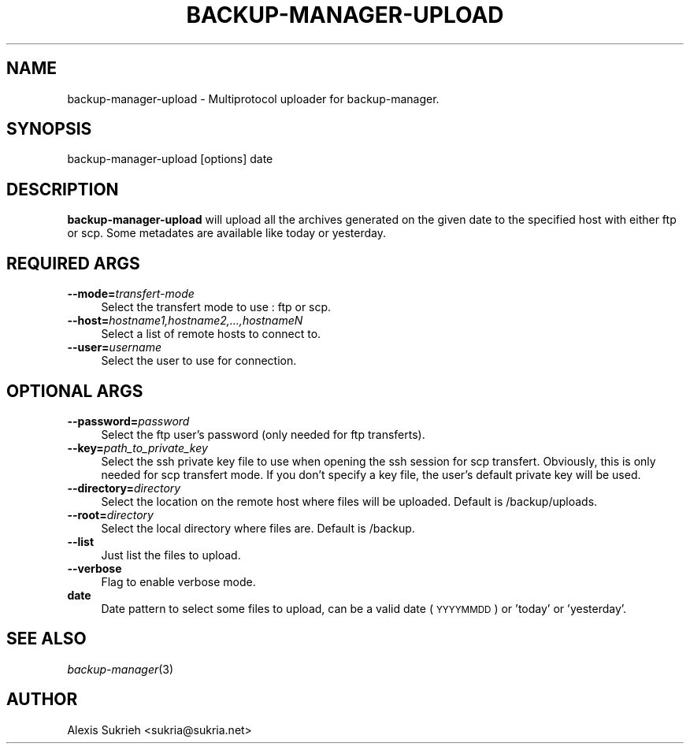 .\" Automatically generated by Pod::Man v1.37, Pod::Parser v1.3
.\"
.\" Standard preamble:
.\" ========================================================================
.de Sh \" Subsection heading
.br
.if t .Sp
.ne 5
.PP
\fB\\$1\fR
.PP
..
.de Sp \" Vertical space (when we can't use .PP)
.if t .sp .5v
.if n .sp
..
.de Vb \" Begin verbatim text
.ft CW
.nf
.ne \\$1
..
.de Ve \" End verbatim text
.ft R
.fi
..
.\" Set up some character translations and predefined strings.  \*(-- will
.\" give an unbreakable dash, \*(PI will give pi, \*(L" will give a left
.\" double quote, and \*(R" will give a right double quote.  | will give a
.\" real vertical bar.  \*(C+ will give a nicer C++.  Capital omega is used to
.\" do unbreakable dashes and therefore won't be available.  \*(C` and \*(C'
.\" expand to `' in nroff, nothing in troff, for use with C<>.
.tr \(*W-|\(bv\*(Tr
.ds C+ C\v'-.1v'\h'-1p'\s-2+\h'-1p'+\s0\v'.1v'\h'-1p'
.ie n \{\
.    ds -- \(*W-
.    ds PI pi
.    if (\n(.H=4u)&(1m=24u) .ds -- \(*W\h'-12u'\(*W\h'-12u'-\" diablo 10 pitch
.    if (\n(.H=4u)&(1m=20u) .ds -- \(*W\h'-12u'\(*W\h'-8u'-\"  diablo 12 pitch
.    ds L" ""
.    ds R" ""
.    ds C` ""
.    ds C' ""
'br\}
.el\{\
.    ds -- \|\(em\|
.    ds PI \(*p
.    ds L" ``
.    ds R" ''
'br\}
.\"
.\" If the F register is turned on, we'll generate index entries on stderr for
.\" titles (.TH), headers (.SH), subsections (.Sh), items (.Ip), and index
.\" entries marked with X<> in POD.  Of course, you'll have to process the
.\" output yourself in some meaningful fashion.
.if \nF \{\
.    de IX
.    tm Index:\\$1\t\\n%\t"\\$2"
..
.    nr % 0
.    rr F
.\}
.\"
.\" For nroff, turn off justification.  Always turn off hyphenation; it makes
.\" way too many mistakes in technical documents.
.hy 0
.if n .na
.\"
.\" Accent mark definitions (@(#)ms.acc 1.5 88/02/08 SMI; from UCB 4.2).
.\" Fear.  Run.  Save yourself.  No user-serviceable parts.
.    \" fudge factors for nroff and troff
.if n \{\
.    ds #H 0
.    ds #V .8m
.    ds #F .3m
.    ds #[ \f1
.    ds #] \fP
.\}
.if t \{\
.    ds #H ((1u-(\\\\n(.fu%2u))*.13m)
.    ds #V .6m
.    ds #F 0
.    ds #[ \&
.    ds #] \&
.\}
.    \" simple accents for nroff and troff
.if n \{\
.    ds ' \&
.    ds ` \&
.    ds ^ \&
.    ds , \&
.    ds ~ ~
.    ds /
.\}
.if t \{\
.    ds ' \\k:\h'-(\\n(.wu*8/10-\*(#H)'\'\h"|\\n:u"
.    ds ` \\k:\h'-(\\n(.wu*8/10-\*(#H)'\`\h'|\\n:u'
.    ds ^ \\k:\h'-(\\n(.wu*10/11-\*(#H)'^\h'|\\n:u'
.    ds , \\k:\h'-(\\n(.wu*8/10)',\h'|\\n:u'
.    ds ~ \\k:\h'-(\\n(.wu-\*(#H-.1m)'~\h'|\\n:u'
.    ds / \\k:\h'-(\\n(.wu*8/10-\*(#H)'\z\(sl\h'|\\n:u'
.\}
.    \" troff and (daisy-wheel) nroff accents
.ds : \\k:\h'-(\\n(.wu*8/10-\*(#H+.1m+\*(#F)'\v'-\*(#V'\z.\h'.2m+\*(#F'.\h'|\\n:u'\v'\*(#V'
.ds 8 \h'\*(#H'\(*b\h'-\*(#H'
.ds o \\k:\h'-(\\n(.wu+\w'\(de'u-\*(#H)/2u'\v'-.3n'\*(#[\z\(de\v'.3n'\h'|\\n:u'\*(#]
.ds d- \h'\*(#H'\(pd\h'-\w'~'u'\v'-.25m'\f2\(hy\fP\v'.25m'\h'-\*(#H'
.ds D- D\\k:\h'-\w'D'u'\v'-.11m'\z\(hy\v'.11m'\h'|\\n:u'
.ds th \*(#[\v'.3m'\s+1I\s-1\v'-.3m'\h'-(\w'I'u*2/3)'\s-1o\s+1\*(#]
.ds Th \*(#[\s+2I\s-2\h'-\w'I'u*3/5'\v'-.3m'o\v'.3m'\*(#]
.ds ae a\h'-(\w'a'u*4/10)'e
.ds Ae A\h'-(\w'A'u*4/10)'E
.    \" corrections for vroff
.if v .ds ~ \\k:\h'-(\\n(.wu*9/10-\*(#H)'\s-2\u~\d\s+2\h'|\\n:u'
.if v .ds ^ \\k:\h'-(\\n(.wu*10/11-\*(#H)'\v'-.4m'^\v'.4m'\h'|\\n:u'
.    \" for low resolution devices (crt and lpr)
.if \n(.H>23 .if \n(.V>19 \
\{\
.    ds : e
.    ds 8 ss
.    ds o a
.    ds d- d\h'-1'\(ga
.    ds D- D\h'-1'\(hy
.    ds th \o'bp'
.    ds Th \o'LP'
.    ds ae ae
.    ds Ae AE
.\}
.rm #[ #] #H #V #F C
.\" ========================================================================
.\"
.IX Title "BACKUP-MANAGER-UPLOAD 1"
.TH BACKUP-MANAGER-UPLOAD 1 "2005-12-04" "perl v5.8.7" "backup-manager-upload"
.SH "NAME"
backup\-manager\-upload \- Multiprotocol uploader for backup\-manager.
.SH "SYNOPSIS"
.IX Header "SYNOPSIS"
.Vb 1
\& backup\-manager\-upload [options] date
.Ve
.SH "DESCRIPTION"
.IX Header "DESCRIPTION"
\&\fBbackup-manager-upload\fR will upload all the archives generated on the given 
date to the specified host with either ftp or scp.
Some metadates are available like today or yesterday.
.SH "REQUIRED ARGS"
.IX Header "REQUIRED ARGS"
.IP "\fB\-\-mode=\fR\fItransfert-mode\fR" 4
.IX Item "--mode=transfert-mode"
Select the transfert mode to use : ftp or scp.
.IP "\fB\-\-host=\fR\fIhostname1,hostname2,...,hostnameN\fR" 4
.IX Item "--host=hostname1,hostname2,...,hostnameN"
Select a list of remote hosts to connect to.
.IP "\fB\-\-user=\fR\fIusername\fR" 4
.IX Item "--user=username"
Select the user to use for connection.
.SH "OPTIONAL ARGS"
.IX Header "OPTIONAL ARGS"
.IP "\fB\-\-password=\fR\fIpassword\fR" 4
.IX Item "--password=password"
Select the ftp user's password (only needed for ftp transferts).
.IP "\fB\-\-key=\fR\fIpath_to_private_key\fR" 4
.IX Item "--key=path_to_private_key"
Select the ssh private key file to use when opening the ssh session for scp transfert.
Obviously, this is only needed for scp transfert mode.
If you don't specify a key file, the user's default private key will be used.
.IP "\fB\-\-directory=\fR\fIdirectory\fR" 4
.IX Item "--directory=directory"
Select the location on the remote host where files will be uploaded.
Default is /backup/uploads.
.IP "\fB\-\-root=\fR\fIdirectory\fR" 4
.IX Item "--root=directory"
Select the local directory where files are.
Default is /backup.
.IP "\fB\-\-list\fR" 4
.IX Item "--list"
Just list the files to upload.
.IP "\fB\-\-verbose\fR" 4
.IX Item "--verbose"
Flag to enable verbose mode.
.IP "\fBdate\fR" 4
.IX Item "date"
Date pattern to select some files to upload, can be a valid date (\s-1YYYYMMDD\s0) or 'today' or 'yesterday'.
.SH "SEE ALSO"
.IX Header "SEE ALSO"
\&\fIbackup\-manager\fR\|(3)
.SH "AUTHOR"
.IX Header "AUTHOR"
Alexis Sukrieh <sukria@sukria.net>
